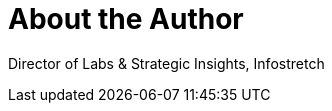 = About the Author
:page-author_name: Sanil Pillai


Director of Labs & Strategic Insights, Infostretch
